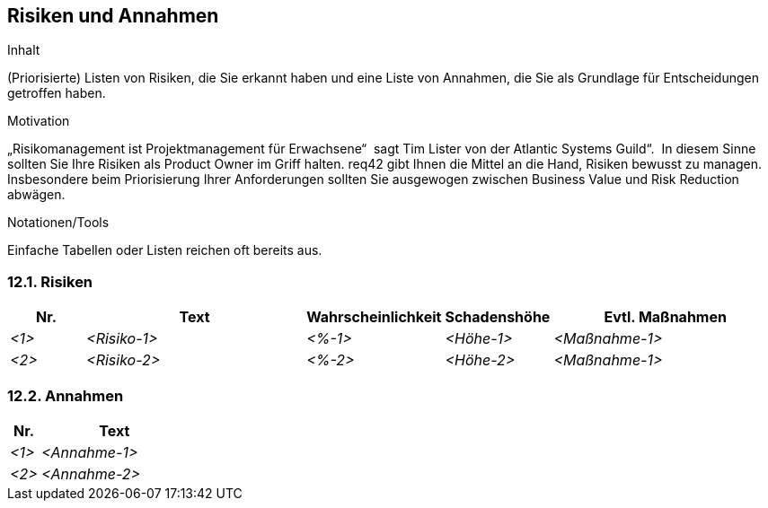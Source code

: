 [[section-Risiken-und-Annahmen]]
== Risiken und Annahmen

[role="req42help"]
****
.Inhalt
(Priorisierte) Listen von Risiken, die Sie erkannt haben und eine Liste von Annahmen, die Sie als Grundlage für Entscheidungen getroffen haben.

.Motivation
„Risikomanagement ist Projektmanagement für Erwachsene“  sagt Tim Lister von der Atlantic Systems Guild“.  In diesem Sinne sollten Sie Ihre Risiken als Product Owner im Griff halten.
req42 gibt Ihnen die Mittel an die Hand, Risiken bewusst zu managen. Insbesondere beim Priorisierung Ihrer Anforderungen sollten Sie ausgewogen zwischen Business Value und Risk Reduction abwägen.

.Notationen/Tools
Einfache Tabellen oder Listen reichen oft bereits aus.


// .Weiterführende Informationen
// 
// Siehe https://req42.de/section-xxx] in der online-Dokumentation (auf Englisch!).
****

=== 12.1. Risiken
[cols="1,3,1,1,3" options="header"]
|===
| Nr.   | Text         |Wahrscheinlichkeit |Schadenshöhe | Evtl. Maßnahmen
| _<1>_ | _<Risiko-1>_ | _<%-1>_           | _<Höhe-1>_  | _<Maßnahme-1>_
| _<2>_ | _<Risiko-2>_ | _<%-2>_           | _<Höhe-2>_  | _<Maßnahme-1>_
|===

=== 12.2. Annahmen
[cols="1,5" options="header"]
|===
|Nr.    | Text 
| _<1>_ | _<Annahme-1>_ 
| _<2>_ | _<Annahme-2>_ 
|===
